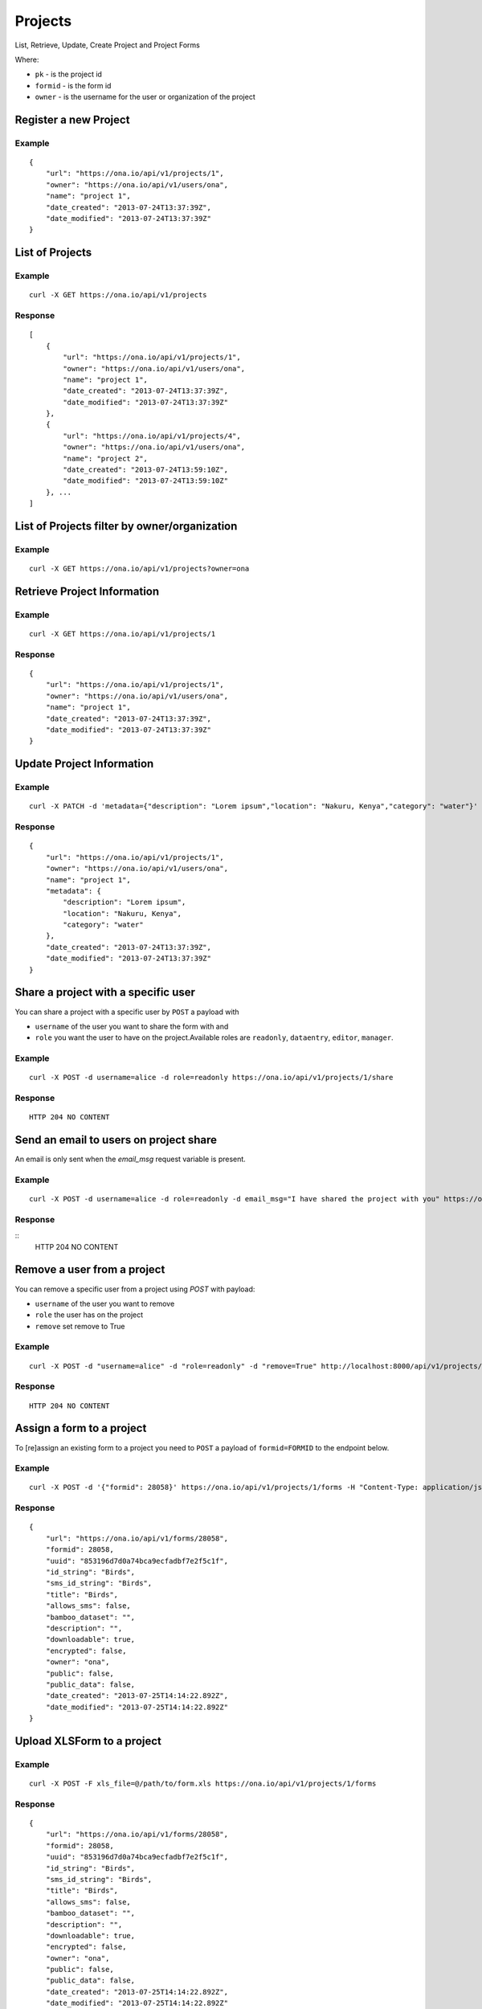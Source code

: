 Projects
********

List, Retrieve, Update, Create Project and Project Forms

Where:

- ``pk`` - is the project id
- ``formid`` - is the form id
- ``owner`` - is the username for the user or organization of the project

Register a new Project
-----------------------
.. raw:: html

	<pre class="prettyprint">
	<b>POST</b> /api/v1/projects</pre>

Example
^^^^^^^
::

       {
           "url": "https://ona.io/api/v1/projects/1",
           "owner": "https://ona.io/api/v1/users/ona",
           "name": "project 1",
           "date_created": "2013-07-24T13:37:39Z",
           "date_modified": "2013-07-24T13:37:39Z"
       }

List of Projects
-----------------

.. raw:: html

	<pre class="prettyprint"><b>GET</b> /api/v1/projects</pre>

Example
^^^^^^^^
::

       curl -X GET https://ona.io/api/v1/projects

Response
^^^^^^^^^
::

       [
           {
               "url": "https://ona.io/api/v1/projects/1",
               "owner": "https://ona.io/api/v1/users/ona",
               "name": "project 1",
               "date_created": "2013-07-24T13:37:39Z",
               "date_modified": "2013-07-24T13:37:39Z"
           },
           {
               "url": "https://ona.io/api/v1/projects/4",
               "owner": "https://ona.io/api/v1/users/ona",
               "name": "project 2",
               "date_created": "2013-07-24T13:59:10Z",
               "date_modified": "2013-07-24T13:59:10Z"
           }, ...
       ]

List of Projects filter by owner/organization
----------------------------------------------
.. raw:: html

	<pre class="prettyprint">
	<b>GET</b> /api/v1/projects?<code>owner</code>=<code>owner_username</code>
	</pre>

Example
^^^^^^^^
::

       curl -X GET https://ona.io/api/v1/projects?owner=ona

Retrieve Project Information
--------------------------------
.. raw:: html

	<pre class="prettyprint">
	<b>GET</b> /api/v1/projects/<code>{pk}</code></pre>

Example
^^^^^^^^
::

       curl -X GET https://ona.io/api/v1/projects/1

Response
^^^^^^^^
::

       {
           "url": "https://ona.io/api/v1/projects/1",
           "owner": "https://ona.io/api/v1/users/ona",
           "name": "project 1",
           "date_created": "2013-07-24T13:37:39Z",
           "date_modified": "2013-07-24T13:37:39Z"
       }

Update Project Information
------------------------------
.. raw:: html

	<pre class="prettyprint">
	<b>PUT</b> /api/v1/projects/<code>{pk}</code> or <b>PATCH</b> /api/v1/projects/<code>{pk}</code></pre></pre>

Example
^^^^^^^^
::

        curl -X PATCH -d 'metadata={"description": "Lorem ipsum","location": "Nakuru, Kenya","category": "water"}' https://ona.io/api/v1/projects/1

Response
^^^^^^^^^
::

    {
        "url": "https://ona.io/api/v1/projects/1",
        "owner": "https://ona.io/api/v1/users/ona",
        "name": "project 1",
        "metadata": {
            "description": "Lorem ipsum",
            "location": "Nakuru, Kenya",
            "category": "water"
        },
        "date_created": "2013-07-24T13:37:39Z",
        "date_modified": "2013-07-24T13:37:39Z"
    }

Share a project with a specific user
-------------------------------------

You can share a project with a specific user by ``POST`` a payload with

- ``username`` of the user you want to share the form with and
- ``role`` you want the user to have on the project.Available roles are ``readonly``, ``dataentry``, ``editor``, ``manager``.

.. raw:: html

	<pre class="prettyprint">
	<b>POST</b> /api/v1/projects/<code>{pk}</code>/share
	</pre>

Example
^^^^^^^^
::

    curl -X POST -d username=alice -d role=readonly https://ona.io/api/v1/projects/1/share

Response
^^^^^^^^^
::

    HTTP 204 NO CONTENT

Send an email to users on project share
----------------------------------------

An email is only sent when the `email_msg` request variable is present.

.. raw:: html

	<pre class="prettyprint">
	<b>POST</b> /api/v1/projects/<code>{pk}</code>/share
	</pre>

Example
^^^^^^^^^
::

    curl -X POST -d username=alice -d role=readonly -d email_msg="I have shared the project with you" https://ona.io/api/v1/projects/1/share

Response
^^^^^^^^^
::
       HTTP 204 NO CONTENT

Remove a user from a project
-------------------------------
You can remove a specific user from a project using `POST` with payload:

- ``username`` of the user you want to remove
- ``role`` the user has on the project
- ``remove`` set remove to True

Example
^^^^^^^^
::

    curl -X POST -d "username=alice" -d "role=readonly" -d "remove=True" http://localhost:8000/api/v1/projects/1/share

Response
^^^^^^^^^
::

    HTTP 204 NO CONTENT

Assign a form to a project
----------------------------

To [re]assign an existing form to a project you need to ``POST`` a payload of ``formid=FORMID`` to the endpoint below.

.. raw:: html

	<pre class="prettyprint"><b>POST</b> /api/v1/projects/<code>{pk}</code>/forms</pre>

Example
^^^^^^^^
::

    curl -X POST -d '{"formid": 28058}' https://ona.io/api/v1/projects/1/forms -H "Content-Type: application/json"

Response
^^^^^^^^^
::

    {
        "url": "https://ona.io/api/v1/forms/28058",
        "formid": 28058,
        "uuid": "853196d7d0a74bca9ecfadbf7e2f5c1f",
        "id_string": "Birds",
        "sms_id_string": "Birds",
        "title": "Birds",
        "allows_sms": false,
        "bamboo_dataset": "",
        "description": "",
        "downloadable": true,
        "encrypted": false,
        "owner": "ona",
        "public": false,
        "public_data": false,
        "date_created": "2013-07-25T14:14:22.892Z",
        "date_modified": "2013-07-25T14:14:22.892Z"
    }

Upload XLSForm to a project
--------------------------------
.. raw:: html

    <pre class="prettyprint"><b>POST</b> /api/v1/projects/<code>{pk}</code>/forms</pre>

Example
^^^^^^^^
::

    curl -X POST -F xls_file=@/path/to/form.xls https://ona.io/api/v1/projects/1/forms

Response
^^^^^^^^^
::


       {
           "url": "https://ona.io/api/v1/forms/28058",
           "formid": 28058,
           "uuid": "853196d7d0a74bca9ecfadbf7e2f5c1f",
           "id_string": "Birds",
           "sms_id_string": "Birds",
           "title": "Birds",
           "allows_sms": false,
           "bamboo_dataset": "",
           "description": "",
           "downloadable": true,
           "encrypted": false,
           "owner": "ona",
           "public": false,
           "public_data": false,
           "date_created": "2013-07-25T14:14:22.892Z",
           "date_modified": "2013-07-25T14:14:22.892Z"
       }

Get forms for a project
---------------------------
.. raw:: html

	<pre class="prettyprint"><b>GET</b> /api/v1/projects/<code>{pk}</code>/forms
	</pre>

Example
^^^^^^^^
::

       curl -X GET https://ona.io/api/v1/projects/1/forms

Response
^^^^^^^^^
::

       [
           {
               "url": "https://ona.io/api/v1/forms/28058",
               "formid": 28058,
               "uuid": "853196d7d0a74bca9ecfadbf7e2f5c1f",
               "id_string": "Birds",
               "sms_id_string": "Birds",
               "title": "Birds",
               "allows_sms": false,
               "bamboo_dataset": "",
               "description": "",
               "downloadable": true,
               "encrypted": false,
               "owner": "ona",
               "public": false,
               "public_data": false,
               "date_created": "2013-07-25T14:14:22.892Z",
               "date_modified": "2013-07-25T14:14:22.892Z",
               "tags": [],
               "users": [
                   {
                       "role": "owner",
                       "user": "alice",
                       "permissions": ["report_xform", ...]
                   },
                   ...
               ]
           },
           ...
       ]

Get list of projects with specific tag(s)
------------------------------------------

Use the ``tags`` query parameter to filter the list of projects, ``tags`` should be
a comma separated list of tags.

.. raw:: html

	<pre class="prettyprint">
	<b>GET</b> /api/v1/projects?<code>tags</code>=<code>tag1,tag2</code></pre>

List projects tagged ``smart`` or ``brand new`` or both.
Request
^^^^^^^^
::

       curl -X GET https://ona.io/api/v1/projects?tag=smart,brand+new

Response
^^^^^^^^^
::

        HTTP 200 OK

       [
           {
               "url": "https://ona.io/api/v1/projects/1",
               "owner": "https://ona.io/api/v1/users/ona",
               "name": "project 1",
               "date_created": "2013-07-24T13:37:39Z",
               "date_modified": "2013-07-24T13:37:39Z"
           },
           ...
       ]


Get list of Tags for a specific Project
------------------------------------------
.. raw:: html

	<pre class="prettyprint">
	<b>GET</b> /api/v1/project/<code>{pk}</code>/labels
	</pre>

Request
^^^^^^^^
::

       curl -X GET https://ona.io/api/v1/projects/28058/labels

Response
^^^^^^^^
::

       ["old", "smart", "clean house"]

Tag a Project
--------------

A ``POST`` payload of parameter ``tags`` with a comma separated list of tags.

Examples
^^^^^^^^^

- ``animal fruit denim`` - space delimited, no commas
- ``animal, fruit denim`` - comma delimited

.. raw:: html

	<pre class="prettyprint">
	<b>POST</b> /api/v1/projects/<code>{pk}</code>/labels
	</pre>

Payload
::

    {"tags": "tag1, tag2"}

Remove a tag from a Project
-----------------------------
.. raw:: html

	<pre class="prettyprint">
	<b>DELETE</b> /api/v1/projects/<code>{pk}</code>/labels/<code>tag_name</code>
	</pre>

Request
^^^^^^^^
::

    curl -X DELETE https://ona.io/api/v1/projects/28058/labels/tag1

or to delete the tag "hello world"

::

    curl -X DELETE https://ona.io/api/v1/projects/28058/labels/hello%20world

Response
^^^^^^^^^
::

    HTTP 200 OK

Add a star to a project
--------------------------
.. raw:: html

	<pre class="prettypriProjectnt">
	<b>POST</b> /api/v1/projects/<code>{pk}</code>/star</pre>

Remove a star to a project
--------------------------------
.. raw:: html

	<pre class="prettyprint">
	<b>DELETE</b> /api/v1/projects/<code>{pk}</code>/star</pre>

Get user profiles that have starred a project
----------------------------------------------
.. raw:: html

	<pre class="prettyprint">
	<b>GET</b> /api/v1/projects/<code>{pk}</code>/star</pre>
    

